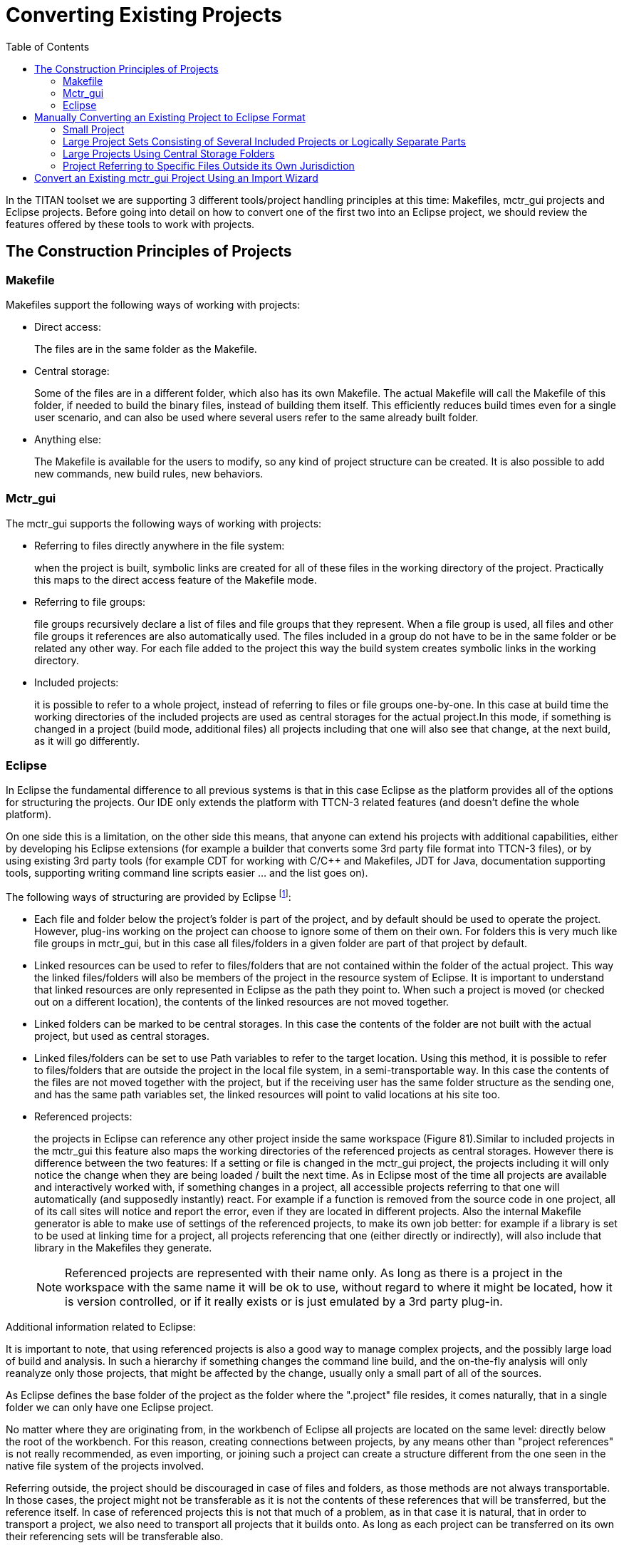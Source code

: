 = Converting Existing Projects
:toc:
:figure-number: 87

In the TITAN toolset we are supporting 3 different tools/project handling principles at this time: Makefiles, mctr_gui projects and Eclipse projects. Before going into detail on how to convert one of the first two into an Eclipse project, we should review the features offered by these tools to work with projects.

== The Construction Principles of Projects

=== Makefile

Makefiles support the following ways of working with projects:

* Direct access:
+
The files are in the same folder as the Makefile.

* Central storage:
+
Some of the files are in a different folder, which also has its own Makefile. The actual Makefile will call the Makefile of this folder, if needed to build the binary files, instead of building them itself. This efficiently reduces build times even for a single user scenario, and can also be used where several users refer to the same already built folder.

* Anything else:
+
The Makefile is available for the users to modify, so any kind of project structure can be created. It is also possible to add new commands, new build rules, new behaviors.

[[mctr-gui]]
=== Mctr_gui

The mctr_gui supports the following ways of working with projects:

* Referring to files directly anywhere in the file system:
+
when the project is built, symbolic links are created for all of these files in the working directory of the project. Practically this maps to the direct access feature of the Makefile mode.

* Referring to file groups:
+
file groups recursively declare a list of files and file groups that they represent. When a file group is used, all files and other file groups it references are also automatically used. The files included in a group do not have to be in the same folder or be related any other way. For each file added to the project this way the build system creates symbolic links in the working directory.

* Included projects:
+
it is possible to refer to a whole project, instead of referring to files or file groups one-by-one. In this case at build time the working directories of the included projects are used as central storages for the actual project.In this mode, if something is changed in a project (build mode, additional files) all projects including that one will also see that change, at the next build, as it will go differently.

=== Eclipse

In Eclipse the fundamental difference to all previous systems is that in this case Eclipse as the platform provides all of the options for structuring the projects. Our IDE only extends the platform with TTCN-3 related features (and doesn’t define the whole platform).

On one side this is a limitation, on the other side this means, that anyone can extend his projects with additional capabilities, either by developing his Eclipse extensions (for example a builder that converts some 3rd party file format into TTCN-3 files), or by using existing 3rd party tools (for example CDT for working with C/C++ and Makefiles, JDT for Java, documentation supporting tools, supporting writing command line scripts easier … and the list goes on).

The following ways of structuring are provided by Eclipse footnote:[There is one more dimension of structuring in Eclipse when several plug-ins are used on the same project /_by default all plug-ins are active on all projects _/.If there are several plug-ins active in/on a given project, this can create several ``layers'' of responsibilities. This is an important feature, as this makes it possible to mix plug-ins that each provide some separate functionality into a working environment that best supports the user’s daily work routine. For example on a parallel cooperation the Designer supports editing TTCN-3, ASN.1 and configuration files, while CDT support editing C/C++ and Makefiles practically covering all aspects of working with TITAN by default. For an example of sequential cooperation we can say, that the working directory we use to output the final product of TITAN (the executable test system), can be viewed by CDT as the source of information for debugging/profiling the generated executable.]:

* Each file and folder below the project’s folder is part of the project, and by default should be used to operate the project. However, plug-ins working on the project can choose to ignore some of them on their own. For folders this is very much like file groups in mctr_gui, but in this case all files/folders in a given folder are part of that project by default.

* Linked resources can be used to refer to files/folders that are not contained within the folder of the actual project. This way the linked files/folders will also be members of the project in the resource system of Eclipse. It is important to understand that linked resources are only represented in Eclipse as the path they point to. When such a project is moved (or checked out on a different location), the contents of the linked resources are not moved together.

* Linked folders can be marked to be central storages. In this case the contents of the folder are not built with the actual project, but used as central storages.

* Linked files/folders can be set to use Path variables to refer to the target location. Using this method, it is possible to refer to files/folders that are outside the project in the local file system, in a semi-transportable way. In this case the contents of the files are not moved together with the project, but if the receiving user has the same folder structure as the sending one, and has the same path variables set, the linked resources will point to valid locations at his site too.

* Referenced projects:
+
the projects in Eclipse can reference any other project inside the same workspace (Figure 81).Similar to included projects in the mctr_gui this feature also maps the working directories of the referenced projects as central storages. However there is difference between the two features: If a setting or file is changed in the mctr_gui project, the projects including it will only notice the change when they are being loaded / built the next time. As in Eclipse most of the time all projects are available and interactively worked with, if something changes in a project, all accessible projects referring to that one will automatically (and supposedly instantly) react. For example if a function is removed from the source code in one project, all of its call sites will notice and report the error, even if they are located in different projects. Also the internal Makefile generator is able to make use of settings of the referenced projects, to make its own job better: for example if a library is set to be used at linking time for a project, all projects referencing that one (either directly or indirectly), will also include that library in the Makefiles they generate.
+
NOTE: Referenced projects are represented with their name only. As long as there is a project in the workspace with the same name it will be ok to use, without regard to where it might be located, how it is version controlled, or if it really exists or is just emulated by a 3rd party plug-in.

Additional information related to Eclipse:

It is important to note, that using referenced projects is also a good way to manage complex projects, and the possibly large load of build and analysis. In such a hierarchy if something changes the command line build, and the on-the-fly analysis will only reanalyze only those projects, that might be affected by the change, usually only a small part of all of the sources.

As Eclipse defines the base folder of the project as the folder where the ".project" file resides, it comes naturally, that in a single folder we can only have one Eclipse project.

No matter where they are originating from, in the workbench of Eclipse all projects are located on the same level: directly below the root of the workbench. For this reason, creating connections between projects, by any means other than "project references" is not really recommended, as even importing, or joining such a project can create a structure different from the one seen in the native file system of the projects involved.

Referring outside, the project should be discouraged in case of files and folders, as those methods are not always transportable. In those cases, the project might not be transferable as it is not the contents of these references that will be transferred, but the reference itself. In case of referenced projects this is not that much of a problem, as in that case it is natural, that in order to transport a project, we also need to transport all projects that it builds onto. As long as each project can be transferred on its own their referencing sets will be transferable also.

== Manually Converting an Existing Project to Eclipse Format

=== Small Project

If the project is so small that all of its files are located in one place (in or below one folder) it can be converted easily.

If done from Eclipse one just has to create a new project, setting the location of the project to be linked to the folder where the sources are located infootnote:[In case the original project has some kind of structure like src, doc folders the new project should also be created in this base directory instead of using the src folder directly.]. This will create the project in Eclipse, and all of the files needed to store the settings of the project (which are set to default values at this time). For more information, please refer to section <<4-managing_projects.adoc#creating-a-new-project>>.

If it is needed to perform this step from the command line, one needs to place a default ".project" and ".TITAN_properties" file in the base folder of this project.

In the ""project" the name of the project has to be set. Eclipse should be able to import the project and all further configurations can be done from there.

=== Large Project Sets Consisting of Several Included Projects or Logically Separate Parts

This can be easily mapped to referenced projects inside Eclipse. For each separate project or logically separate part there should be one project created, and the proper referring relation between each one should be set. It is recommended to set this attribute in Eclipse, so that all needed modifications are done in the internal representation. For more information, please refer <<4-managing_projects.adoc#using-project-references, here>>.

If we have to do the changes externally the ".project" file has to be extended with the following code:

[source]
----
<projects>
<project>included_project_name</project>
</projects>
----

As Eclipse will use the name of the project as reference, this will be a transportable solution, as neither local file system paths, nor the relation between the actual and the referenced project is fixed (with symbolic links we would be forced to build the same project structure which is not possible in Eclipse, as all projects have to be on the same level).

Figure 81 gives an example on how it might look if 2 large projects are separated into smaller referring project.

image::images/5_F82.png[title="Two large projects"]

=== Large Projects Using Central Storage Folders

If the project uses central storage folders there are two good solutions possible:

* If it is possible these cases should be solved by converting the central storage relation into a referencing relation between 2 projects.As such the folder declared to be a central storage should be converted into a project on its own, and the original project should be set to reference this project. For more information, please refer to section 4.6.

* A second solution is to create a folder in the project for each such reference and set it as central storage. It is recommended to do this change from Eclipse by a single right click on the folder. If this has to be done from the command line, the ".TITAN_properties" file’s "FolderProperties" section has to be extended with the following code:

[source]
----
<FolderResource>
<FolderPath>path_of_the_folder_in_the_project</FolderPath>
 <FolderProperties>
  <CentralStorage>true</CentralStorage>
 </FolderProperties>
</FolderResource>
----

When loading this project the Designer plug-in will know, that that folder is not to be handled as a normal folder, but instead as a central storage. This solution will also let the user/converter chose whether he wishes to have the central storage inside the project, or use Eclipse linked resources to refer to places outside the project no matter whether the folder is inside or outside the project.

NOTE: Even though the second solution sounds to be the better one at first, because of the similar terminology, actually it is not.

Creating referencing relations between projects reflects the logical structure of such folders better, promotes reuse of projects (and so source code) and in the longer run could be used to validate the relations between projects in a hierarchy.

=== Project Referring to Specific Files Outside its Own Jurisdiction

In some cases, it might have happened, that people did break logical relations and either created symbolic links to files in other projects, or referred to them in the mctr_gui one-by-one specifically.

If it is not possible to map this relation to referring projects or central storages the only solution left is to create a linked resource. This new resource should be placed in the actual project, but setting its location as a link to the original file.

NOTE: It is not recommended to have symbolic links in a project pointing to some other location as those projects are typically not transportable, and also this introduces a hidden dependency between projects, that cannot be validated automatically.

[[convert-an-existing-mctr-gui-project-using-an-import-wizard]]
== Convert an Existing mctr_gui Project Using an Import Wizard

The Designer feature comes with an import wizard, which is able to create an Eclipse project out of an existing mctr_gui project automatically. For information on how to find this wizard, and what its steps are please refer <<4-managing_projects.adoc#importing-an-existing-mctr-gui-project,here>>.

As this wizard has no knowledge about the internal semantic structure of the project to be loaded (the mctr_gui did not helped the organization of project parts too well), the conversion is rather simple:

Projects mentioned as included project in the input project file will be converted to references to Eclipse project.

File referred to directly will be linked in the base folder of the newly created project, with Eclipse links.

Group files are read, but as such an automated wizard is not allowed to create arbitrary folder structures, the files in each group will be linked to the base folder of the project, just like directly referenced files.

In the last two cases if the location of the project directly contains any of the files to be imported, instead of creating Eclipse links, the original files will be used.

Although it might be possible to work with the project created, it is recommended to fine tune it by hand afterwards (or for large projects do the conversion by hand to start with). As the generated out is known to have serious flows: not structured, not easy to version handle and contains links to all files … even if it would be possible to create a project hierarchy using existing projects.

